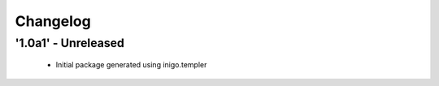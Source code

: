 Changelog
=========

'1.0a1' - Unreleased
---------------------

 - Initial package generated using inigo.templer
